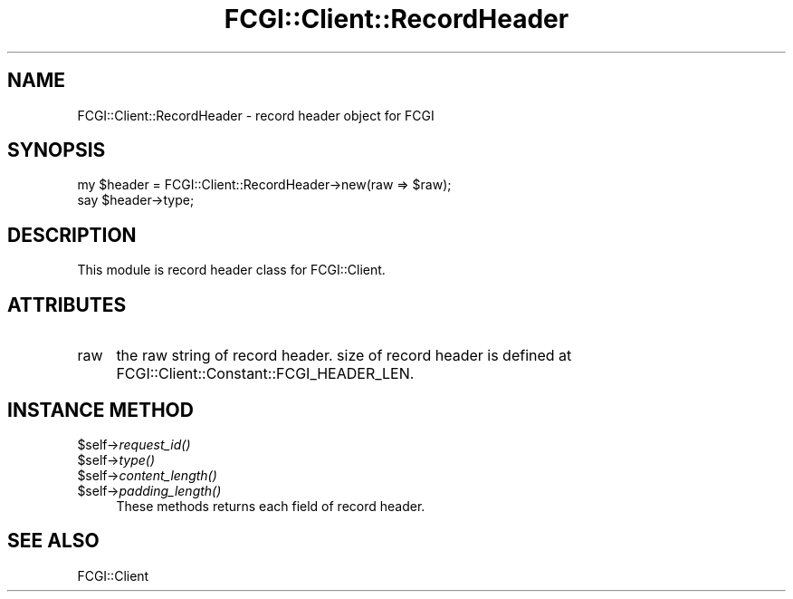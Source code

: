 .\" Automatically generated by Pod::Man 2.27 (Pod::Simple 3.28)
.\"
.\" Standard preamble:
.\" ========================================================================
.de Sp \" Vertical space (when we can't use .PP)
.if t .sp .5v
.if n .sp
..
.de Vb \" Begin verbatim text
.ft CW
.nf
.ne \\$1
..
.de Ve \" End verbatim text
.ft R
.fi
..
.\" Set up some character translations and predefined strings.  \*(-- will
.\" give an unbreakable dash, \*(PI will give pi, \*(L" will give a left
.\" double quote, and \*(R" will give a right double quote.  \*(C+ will
.\" give a nicer C++.  Capital omega is used to do unbreakable dashes and
.\" therefore won't be available.  \*(C` and \*(C' expand to `' in nroff,
.\" nothing in troff, for use with C<>.
.tr \(*W-
.ds C+ C\v'-.1v'\h'-1p'\s-2+\h'-1p'+\s0\v'.1v'\h'-1p'
.ie n \{\
.    ds -- \(*W-
.    ds PI pi
.    if (\n(.H=4u)&(1m=24u) .ds -- \(*W\h'-12u'\(*W\h'-12u'-\" diablo 10 pitch
.    if (\n(.H=4u)&(1m=20u) .ds -- \(*W\h'-12u'\(*W\h'-8u'-\"  diablo 12 pitch
.    ds L" ""
.    ds R" ""
.    ds C` ""
.    ds C' ""
'br\}
.el\{\
.    ds -- \|\(em\|
.    ds PI \(*p
.    ds L" ``
.    ds R" ''
.    ds C`
.    ds C'
'br\}
.\"
.\" Escape single quotes in literal strings from groff's Unicode transform.
.ie \n(.g .ds Aq \(aq
.el       .ds Aq '
.\"
.\" If the F register is turned on, we'll generate index entries on stderr for
.\" titles (.TH), headers (.SH), subsections (.SS), items (.Ip), and index
.\" entries marked with X<> in POD.  Of course, you'll have to process the
.\" output yourself in some meaningful fashion.
.\"
.\" Avoid warning from groff about undefined register 'F'.
.de IX
..
.nr rF 0
.if \n(.g .if rF .nr rF 1
.if (\n(rF:(\n(.g==0)) \{
.    if \nF \{
.        de IX
.        tm Index:\\$1\t\\n%\t"\\$2"
..
.        if !\nF==2 \{
.            nr % 0
.            nr F 2
.        \}
.    \}
.\}
.rr rF
.\" ========================================================================
.\"
.IX Title "FCGI::Client::RecordHeader 3"
.TH FCGI::Client::RecordHeader 3 "2011-08-17" "perl v5.18.2" "User Contributed Perl Documentation"
.\" For nroff, turn off justification.  Always turn off hyphenation; it makes
.\" way too many mistakes in technical documents.
.if n .ad l
.nh
.SH "NAME"
FCGI::Client::RecordHeader \- record header object for FCGI
.SH "SYNOPSIS"
.IX Header "SYNOPSIS"
.Vb 2
\&    my $header = FCGI::Client::RecordHeader\->new(raw => $raw);
\&    say $header\->type;
.Ve
.SH "DESCRIPTION"
.IX Header "DESCRIPTION"
This module is record header class for FCGI::Client.
.SH "ATTRIBUTES"
.IX Header "ATTRIBUTES"
.IP "raw" 4
.IX Item "raw"
the raw string of record header.
size of record header is defined at FCGI::Client::Constant::FCGI_HEADER_LEN.
.SH "INSTANCE METHOD"
.IX Header "INSTANCE METHOD"
.ie n .IP "$self\->\fIrequest_id()\fR" 4
.el .IP "\f(CW$self\fR\->\fIrequest_id()\fR" 4
.IX Item "$self->request_id()"
.PD 0
.ie n .IP "$self\->\fItype()\fR" 4
.el .IP "\f(CW$self\fR\->\fItype()\fR" 4
.IX Item "$self->type()"
.ie n .IP "$self\->\fIcontent_length()\fR" 4
.el .IP "\f(CW$self\fR\->\fIcontent_length()\fR" 4
.IX Item "$self->content_length()"
.ie n .IP "$self\->\fIpadding_length()\fR" 4
.el .IP "\f(CW$self\fR\->\fIpadding_length()\fR" 4
.IX Item "$self->padding_length()"
.PD
These methods returns each field of record header.
.SH "SEE ALSO"
.IX Header "SEE ALSO"
FCGI::Client
